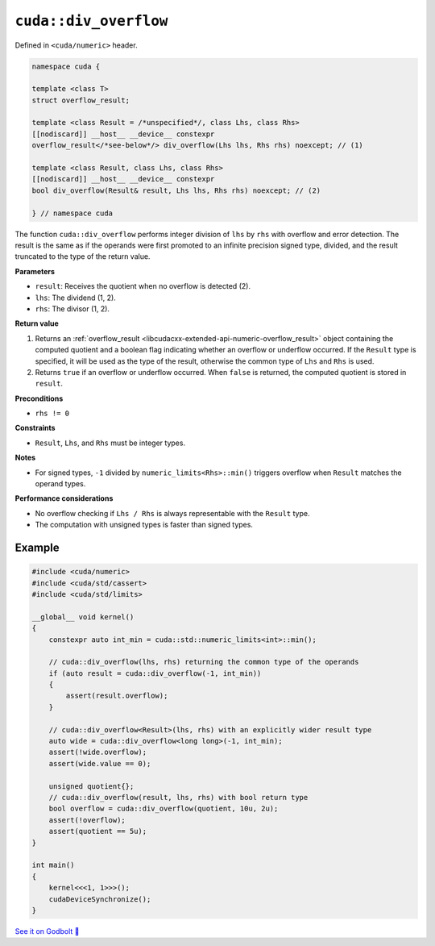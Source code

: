 .. _libcudacxx-extended-api-numeric-div_overflow:

``cuda::div_overflow``
======================

Defined in ``<cuda/numeric>`` header.

.. code:: cpp

   namespace cuda {

   template <class T>
   struct overflow_result;

   template <class Result = /*unspecified*/, class Lhs, class Rhs>
   [[nodiscard]] __host__ __device__ constexpr
   overflow_result</*see-below*/> div_overflow(Lhs lhs, Rhs rhs) noexcept; // (1)

   template <class Result, class Lhs, class Rhs>
   [[nodiscard]] __host__ __device__ constexpr
   bool div_overflow(Result& result, Lhs lhs, Rhs rhs) noexcept; // (2)

   } // namespace cuda

The function ``cuda::div_overflow`` performs integer division of ``lhs`` by ``rhs`` with overflow and error detection. The result is the same as if the operands were first promoted to an infinite precision signed type, divided, and the result truncated to the type of the return value.

**Parameters**

- ``result``: Receives the quotient when no overflow is detected (2).
- ``lhs``: The dividend (1, 2).
- ``rhs``: The divisor (1, 2).

**Return value**

1. Returns an :ref:`overflow_result <libcudacxx-extended-api-numeric-overflow_result>` object containing the computed quotient and a boolean flag indicating whether an overflow or underflow occurred. If the ``Result`` type is specified, it will be used as the type of the result, otherwise the common type of ``Lhs`` and ``Rhs`` is used.
2. Returns ``true`` if an overflow or underflow occurred. When ``false`` is returned, the computed quotient is stored in ``result``.

**Preconditions**

- ``rhs != 0``

**Constraints**

- ``Result``, ``Lhs``, and ``Rhs`` must be integer types.

**Notes**

- For signed types, ``-1`` divided by ``numeric_limits<Rhs>::min()`` triggers overflow when ``Result`` matches the operand types.

**Performance considerations**

- No overflow checking if ``Lhs / Rhs`` is always  representable with the ``Result`` type.
- The computation with unsigned types is faster than signed types.

Example
-------

.. code:: cuda

    #include <cuda/numeric>
    #include <cuda/std/cassert>
    #include <cuda/std/limits>

    __global__ void kernel()
    {
        constexpr auto int_min = cuda::std::numeric_limits<int>::min();

        // cuda::div_overflow(lhs, rhs) returning the common type of the operands
        if (auto result = cuda::div_overflow(-1, int_min))
        {
            assert(result.overflow);
        }

        // cuda::div_overflow<Result>(lhs, rhs) with an explicitly wider result type
        auto wide = cuda::div_overflow<long long>(-1, int_min);
        assert(!wide.overflow);
        assert(wide.value == 0);

        unsigned quotient{};
        // cuda::div_overflow(result, lhs, rhs) with bool return type
        bool overflow = cuda::div_overflow(quotient, 10u, 2u);
        assert(!overflow);
        assert(quotient == 5u);
    }

    int main()
    {
        kernel<<<1, 1>>>();
        cudaDeviceSynchronize();
    }

`See it on Godbolt 🔗 <https://godbolt.org/z/dYG3dWss5>`_
